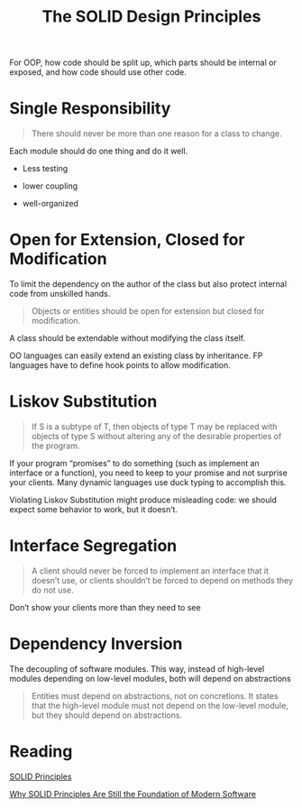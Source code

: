 #+TITLE: The SOLID Design Principles

For OOP, how code should be split up, which parts should be internal or exposed, and how code should use other code.

* Single Responsibility

#+begin_quote
There should never be more than one reason for a class to change.
#+end_quote

Each module should do one thing and do it well.

- Less testing

- lower coupling

- well-organized

* Open for Extension, Closed for Modification

To limit the dependency on the author of the class but also protect internal code from unskilled hands.

#+begin_quote
Objects or entities should be open for extension but closed for modification.
#+end_quote

A class should be extendable without modifying the class itself.

OO languages can easily extend an existing class by inheritance. FP languages have to define hook points to allow modification.

* Liskov Substitution

#+begin_quote
If S is a subtype of T, then objects of type T may be replaced with objects of type S without altering any of the desirable properties of the program.
#+end_quote

If your program “promises” to do something (such as implement an interface or a function), you need to keep to your promise and not surprise your clients.
Many dynamic languages use duck typing to accomplish this.

Violating Liskov Substitution might produce misleading code: we should expect some behavior to work, but it doesn’t.

* Interface Segregation

#+begin_quote
A client should never be forced to implement an interface that it doesn’t use, or clients shouldn’t be forced to depend on methods they do not use.
#+end_quote

Don’t show your clients more than they need to see

* Dependency Inversion

The decoupling of software modules. This way, instead of high-level modules depending on low-level modules, both will depend on abstractions

#+begin_quote
Entities must depend on abstractions, not on concretions. It states that the high-level module must not depend on the low-level module, but they should depend on abstractions.
#+end_quote

* Reading

[[https://www.digitalocean.com/community/conceptual_articles/s-o-l-i-d-the-first-five-principles-of-object-oriented-design][SOLID Principles]]

[[https://stackoverflow.blog/2021/11/01/why-solid-principles-are-still-the-foundation-for-modern-software-architecture/][Why SOLID Principles Are Still the Foundation of Modern Software]]
